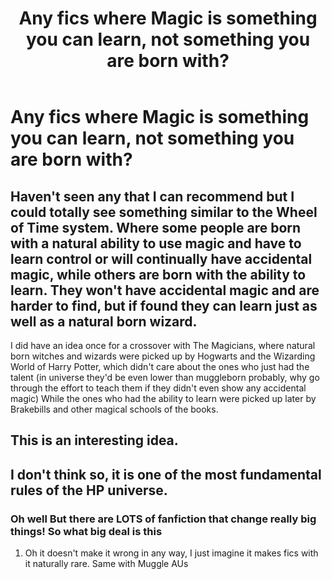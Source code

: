 #+TITLE: Any fics where Magic is something you can learn, not something you are born with?

* Any fics where Magic is something you can learn, not something you are born with?
:PROPERTIES:
:Author: -Umbrella
:Score: 4
:DateUnix: 1591467195.0
:DateShort: 2020-Jun-06
:FlairText: Request
:END:

** Haven't seen any that I can recommend but I could totally see something similar to the Wheel of Time system. Where some people are born with a natural ability to use magic and have to learn control or will continually have accidental magic, while others are born with the ability to learn. They won't have accidental magic and are harder to find, but if found they can learn just as well as a natural born wizard.

I did have an idea once for a crossover with The Magicians, where natural born witches and wizards were picked up by Hogwarts and the Wizarding World of Harry Potter, which didn't care about the ones who just had the talent (in universe they'd be even lower than muggleborn probably, why go through the effort to teach them if they didn't even show any accidental magic) While the ones who had the ability to learn were picked up later by Brakebills and other magical schools of the books.
:PROPERTIES:
:Author: Kingsonne
:Score: 1
:DateUnix: 1591469977.0
:DateShort: 2020-Jun-06
:END:


** This is an interesting idea.
:PROPERTIES:
:Author: YOB1997
:Score: 1
:DateUnix: 1591507093.0
:DateShort: 2020-Jun-07
:END:


** I don't think so, it is one of the most fundamental rules of the HP universe.
:PROPERTIES:
:Author: ceplma
:Score: 0
:DateUnix: 1591468183.0
:DateShort: 2020-Jun-06
:END:

*** Oh well But there are LOTS of fanfiction that change really big things! So what big deal is this
:PROPERTIES:
:Author: -Umbrella
:Score: 4
:DateUnix: 1591468551.0
:DateShort: 2020-Jun-06
:END:

**** Oh it doesn't make it wrong in any way, I just imagine it makes fics with it naturally rare. Same with Muggle AUs
:PROPERTIES:
:Author: SurbhitSrivastava
:Score: 1
:DateUnix: 1591497286.0
:DateShort: 2020-Jun-07
:END:
